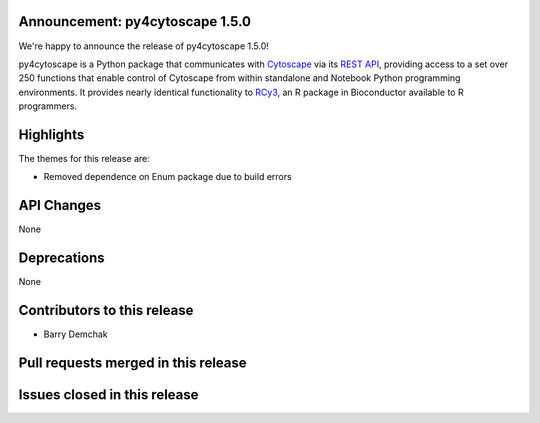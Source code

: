 Announcement: py4cytoscape 1.5.0
---------------------------------

We're happy to announce the release of py4cytoscape 1.5.0!

py4cytoscape is a Python package that communicates with `Cytoscape <https://cytoscape.org>`_
via its `REST API <https://pubmed.ncbi.nlm.nih.gov/31477170/>`_, providing access to a set over 250 functions that
enable control of Cytoscape from within standalone and Notebook Python programming environments. It provides
nearly identical functionality to `RCy3 <https://www.ncbi.nlm.nih.gov/pmc/articles/PMC6880260/>`_, an R package in
Bioconductor available to R programmers.


Highlights
----------

The themes for this release are:

* Removed dependence on Enum package due to build errors


API Changes
-----------

None


Deprecations
------------

None

Contributors to this release
----------------------------

- Barry Demchak


Pull requests merged in this release
------------------------------------



Issues closed in this release
------------------------------------



